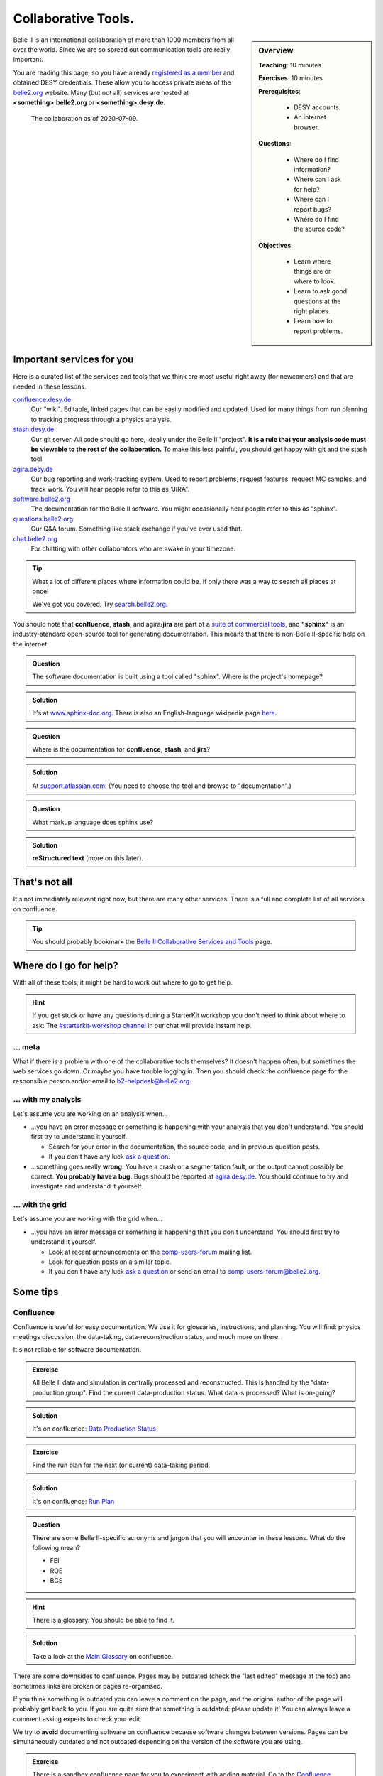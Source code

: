 .. _onlinebook_collaborative_tools:

Collaborative Tools.
====================

.. sidebar:: Overview
    :class: overview

    **Teaching**: 10 minutes

    **Exercises**: 10 minutes

    **Prerequisites**:

    	* DESY accounts.
        * An internet browser.

    **Questions**:

        * Where do I find information?
        * Where can I ask for help?
        * Where can I report bugs?
        * Where do I find the source code?

    **Objectives**:

        * Learn where things are or where to look.
        * Learn to ask good questions at the right places.
        * Learn how to report problems.

Belle II is an international collaboration of more than 1000 members from all
over the world.
Since we are so spread out communication tools are really important.

You are reading this page, so you have already
`registered as a member <https://confluence.desy.de/x/ET0HAg>`_
and obtained DESY credentials.
These allow you to access private areas of the
`belle2.org <https://belle2.org>`_ website.
Many (but not all) services are hosted at **<something>.belle2.org** or
**<something>.desy.de**.

.. figure:: collaborative_tools/Belle2CollaborationMap20200709.png

    The collaboration as of 2020-07-09.

Important services for you
--------------------------

Here is a curated list of the services and tools that we think are most useful
right away (for newcomers) and that are needed in these lessons.

`confluence.desy.de <https://confluence.desy.de>`_
    Our "wiki".
    Editable, linked pages that can be easily modified and updated.
    Used for many things from run planning to tracking progress through a
    physics analysis.

`stash.desy.de <https://stash.desy.de>`_
    Our git server.
    All code should go here, ideally under the Belle II "project".
    **It is a rule that your analysis code must be viewable to the rest of the
    collaboration.**
    To make this less painful, you should get happy with git and the stash tool.

`agira.desy.de <https://agira.desy.de>`_
    Our bug reporting and work-tracking system.
    Used to report problems, request features, request MC samples, and track
    work.
    You will hear people refer to this as "JIRA".

`software.belle2.org <https://software.belle2.org>`_
    The documentation for
    the Belle II software.
    You might occasionally hear people refer to this as "sphinx".

`questions.belle2.org <https://questions.belle2.org>`_
    Our Q&A forum.
    Something like stack exchange if you've ever used that.

`chat.belle2.org <https://chat.belle2.org>`_
    For chatting with other collaborators who are awake in your timezone.

.. tip::

        What a lot of different places where information could be.
        If only there was a way to search all places at once!

        We've got you covered.
        Try `search.belle2.org <https://search.belle2.org>`_.

You should note that **confluence**, **stash**, and agira/**jira** are part of
a `suite of commercial tools <https://www.atlassian.com/>`_, and **"sphinx"**
is an industry-standard open-source tool for generating documentation.
This means that there is non-Belle II-specific help on the internet.

.. admonition:: Question
     :class: exercise stacked

     The software documentation is built using a tool called "sphinx".
     Where is the project's homepage?

.. admonition:: Solution
   :class: toggle solution

   It's at `www.sphinx-doc.org <https://www.sphinx-doc.org>`_.
   There is also an English-language wikipedia page
   `here <https://en.wikipedia.org/wiki/Sphinx_(documentation_generator)>`__.

.. admonition:: Question
     :class: exercise stacked

     Where is the documentation for **confluence**, **stash**, and **jira**?

.. admonition:: Solution
   :class: toggle solution

   At `support.atlassian.com <https://support.atlassian.com>`_!
   (You need to choose the tool and browse to "documentation".)

.. admonition:: Question
     :class: exercise stacked

     What markup language does sphinx use?

.. admonition:: Solution
   :class: toggle solution

   **reStructured text** (more on this later).

That's not all
--------------

It's not immediately relevant right now, but there are many other services.
There is a full and complete list of all services on confluence.

.. centered:: `Belle II Collaborative Services and Tools <https://confluence.desy.de/x/96PwAw>`_.

.. tip::

        You should probably bookmark the
        `Belle II Collaborative Services and Tools
        <https://confluence.desy.de/x/96PwAw>`_
        page.


Where do I go for help?
-----------------------

With all of these tools, it might be hard to work out where to go to get help.

.. hint::

    If you get stuck or have any questions during a StarterKit workshop you don't need
    to think about where to ask:
    The `#starterkit-workshop channel <https://chat.belle2.org/channel/starterkit-workshop>`_
    in our chat will provide instant help.

... meta
~~~~~~~~

What if there is a problem with one of the collaborative tools themselves?
It doesn't happen often, but sometimes the web services go down.
Or maybe you have trouble logging in.
Then you should check the confluence page for the responsible person and/or
email to b2-helpdesk@belle2.org.

... with my analysis
~~~~~~~~~~~~~~~~~~~~

Let's assume you are working on an analysis when...

* ...you have an error message or something is happening with your analysis
  that you don't understand.
  You should first try to understand it yourself.

  - Search for your error in the documentation, the source code, and in
    previous question posts.

  - If you don't have any luck `ask a question <https://questions.belle2.org>`_.

* ...something goes really **wrong**.
  You have a crash or a segmentation fault, or the output cannot possibly be
  correct.
  **You probably have a bug.**
  Bugs should be reported at `agira.desy.de`_.
  You should continue to try and investigate and understand it yourself.

... with the grid
~~~~~~~~~~~~~~~~~

Let's assume you are working with the grid when...

* ...you have an error message or something is happening that you don't
  understand.
  You should first try to understand it yourself.

  - Look at recent announcements on the
    `comp-users-forum <https://lists.belle2.org/sympa/info/comp-users-forum>`_
    mailing list.

  - Look for question posts on a similar topic.

  - If you don't have any luck `ask a question <https://questions.belle2.org>`_
    or send an email to comp-users-forum@belle2.org.

Some tips
---------

Confluence
~~~~~~~~~~

Confluence is useful for easy documentation.
We use it for glossaries, instructions, and planning.
You will find: physics meetings discussion, the data-taking,
data-reconstruction status, and much more on there.

It's not reliable for software documentation.

.. admonition:: Exercise
    :class: exercise stacked

    All Belle II data and simulation is centrally processed and reconstructed.
    This is handled by the "data-production group".
    Find the current data-production status.
    What data is processed?
    What is on-going?

.. admonition:: Solution
    :class: toggle solution

    It's on confluence:
    `Data Production Status
    <https://confluence.desy.de/x/fGCJC>`_

.. admonition:: Exercise
    :class: exercise stacked

    Find the run plan for the next (or current) data-taking period.

.. admonition:: Solution
    :class: toggle solution

    It's on confluence:
    `Run Plan <https://confluence.desy.de/x/Xgp0Bw>`_

.. admonition:: Question
    :class: exercise stacked

    There are some Belle II-specific acronyms and jargon that you will
    encounter in these lessons.
    What do the following mean?

    * FEI
    * ROE
    * BCS

.. admonition:: Hint
    :class: toggle xhint stacked

    There is a glossary.
    You should be able to find it.

.. admonition:: Solution
    :class: toggle solution

    Take a look at the `Main Glossary
    <https://confluence.desy.de/x/gwgWAg>`_
    on confluence.

There are some downsides to confluence.
Pages may be outdated (check the "last edited" message at the top) and
sometimes links are broken or pages re-organised.

If you think something is outdated you can leave a comment on the page, and the
original author of the page will probably get back to you.
If you are quite sure that something is outdated: please update it!
You can always leave a comment asking experts to check your edit.

We try to **avoid** documenting software on confluence because software
changes between versions.
Pages can be simultaneously outdated and not outdated depending on the version
of the software you are using.

.. admonition:: Exercise
    :class: exercise

    There is a sandbox confluence page for you to experiment with adding
    material.
    Go to the `Confluence Training Test Page <https://confluence.desy.de/x/61Z8Cg>`_ and add some content.

    Some inspiration:

    * Link to a JIRA ticket.
    * Link to another confluence page.
    * Tag your colleagues.
    * Add the date.
    * Add your favourite picture of a cat / piece of art.

How to ask a good question
~~~~~~~~~~~~~~~~~~~~~~~~~~

Like most Q&A forums, `questions.belle2.org <https://questions.belle2.org>`_ is
only as good as the posts.
Even though you have a problem and you want help quickly it is worthwile to
take time on presentation.

0. Search for existing questions.
1. Try to boil down the issue to the minimal (non)-working example, what you
   expect to happen, as well as instructions on how to run it.
2. Try to include all details that are needed to reproduce the issue but
   avoid walls of text.
3. Include full error messages and logs.
4. Make use of formatting (for code, logs, . . . ).
5. If you use data, include a path or a small example data file.
6. Choose an appropriate title, and use tags.

.. admonition:: Question
    :class: exercise stacked

    What is an MWE?

.. admonition:: Hint
    :class: toggle xhint stacked

    This is jargon but it is not specific to Belle II.

.. admonition:: Solution
    :class: toggle solution

    It stands for minimal working example.

    .. seealso::

         `This excellent stack overflow post
         <https://stackoverflow.com/help/minimal-reproducible-example>`_
         and `this English language wikipedia page
         <https://en.wikipedia.org/wiki/Minimal_working_example>`_.


.. seealso::

    There is a meta-question post:
    `How do I ask a good software question here?
    <https://questions.belle2.org/question/3625/how-do-i-ask-a-good-software-question-here/>`_

A bit more about formatting
^^^^^^^^^^^^^^^^^^^^^^^^^^^

When writing your questions post, you can turn on "preview" (this is helpful).
You can use simple markdown syntax.
Code is indented by four spaces, and you can use latex!

.. code:: markdown

        This is some normal text.
        This is normal text with inline code `[ x*x for x in range(10) ]`.

            # this is code (or a log message), indented 4 spaces
            for i in range(1000):
                print(i)

        Here is something someone said as a quote:

        > Ask good questions.

        Here is some text with inline math: $ e^{-i\pi} = -1 $. Display math also works:

        $$ \hat{f}(\xi) = \int_{-\infty}^{\infty} f(x)\ e^{-2\pi i x \xi}{\rm d}x $$

This gets rendered something like:

.. figure:: collaborative_tools/formatting.png
   :width: 750px
   :align: center
   :alt: An example questions post.


Housekeeping
^^^^^^^^^^^^

When your question has been answered, you should mark it as "resolved" and
up- (or down-) vote anything that was useful (or unhelpful).

You should also vote on other good questions.
This helps everyone find relevant good information.

.. figure:: collaborative_tools/close_and_upvote.png
   :width: 150px
   :align: center
   :alt: Click on the circle to choose an answer.

   Click on the circle with a check-mark to choose an answer.
   Click on the arrow to up-vote.

Don't forget to answer!
^^^^^^^^^^^^^^^^^^^^^^^

The forum is a Q& **A** forum.
If you know an answer to a question: answer it!

.. tip::

    If you *don't* know the answer, but know someone who you think might:
    please tag them in a comment.

A bit more about working with stash and JIRA
~~~~~~~~~~~~~~~~~~~~~~~~~~~~~~~~~~~~~~~~~~~~

.. admonition:: Exercise
     :class: exercise stacked

     Go to https://stash.desy.de

     * What's displayed at the dashboard/home screen?
     * Find the main Belle II software repository.
     * Look at the commits.

.. admonition:: Solution
   :class: toggle solution

   Some of that is just browsing.
   We trust that you did it.
   The main software repository is:
   https://stash.desy.de/projects/B2/repos/software , and the list of commits
   is `here <https://stash.desy.de/projects/B2/repos/software/commits>`__.

.. admonition:: Exercise
     :class: exercise stacked

     Go to https://agira.desy.de

     * What’s displayed at the dashboard/home screen?
     * Where is the Belle II "project"?
     * Browse a couple of issues.

.. admonition:: Solution
   :class: toggle solution

   The Belle II project is:
   https://agira.desy.de/projects/BII

Here is a rough workflow for working with stash and JIRA.

1. Identify an issue: Feature requests, bug report, ...

   - If you don’t know if it's a real bug, you can always ask on questions.

2. Open an issue on JIRA and assign someone to work on it

   - Click "create" and fill out the form.

   - It can be reassigned, so either guess someone or leave it as "Automatic".
     If you leave assignee as Automatic but choose a "component" then the
     person in charge of the package is automatically assigned.

3. Discuss there in comments: Is this really a bug? Do we really need this
   feature?

4. You (or someone else will) create a branch that references the issue,
   write some code, and add some commits to the branch.

5. You (or someone else will) open a pull request, add reviewers, and add a
   clear description.

   - You (or someone else) can edit the text, title, and reviewers after a
     first attempt.

6. Reviewers look at the changes, leave comments on code and in general.

7. The developer will react to reviewers

   - more commits to this branch

8. After all reviewers agree: Merge!

.. seealso::

    `How do I send a JIRA ticket?
    <https://questions.belle2.org/question/1317/how-do-i-send-a-jira-ticket/>`_

.. tip::

    You should already be ok with 1-3.
    With a bit of practice, and the :ref:`onlinebook_software_prerequisites`,
    we hope you will be able to also do 4-8.

There is a problem with the documentation!
~~~~~~~~~~~~~~~~~~~~~~~~~~~~~~~~~~~~~~~~~~

As we mentioned before, the software documentation is generated by a tool
called **sphinx**.
This is nice because it is well integrated with python.
The page you are now reading is written in sphinx.

.. admonition:: Exercise
     :class: exercise stacked

     Find the source file for this page.

.. admonition:: Hint
    :class: toggle xhint stacked

    Scroll to the top and you should see a helpful looking link.

.. admonition:: Solution
   :class: toggle solution

   It's `here <../../_sources/online_book/welcome/collaborative_tools.rst.txt>`__.

If you discover an omission or a problem (or even a typo) you can actually
fix it quite easily yourself.
It is a good excuse for a first pull request, and you will make the software
developers very happy.

.. seealso:: :ref:`doctools`

.. seealso:: `How do I make a pull request? <https://questions.belle2.org/question/683/how-do-i-make-a-pull-request/>`_


And finally: Be bold!
---------------------

You can make a difference!

People are nice: don't be too afraid to bother them or break stuff (chances are
you won't, anyway).
Ask for help on `questions.belle2.org <https://questions.belle2.org>`_ or leave
a comment on a confluence page or on a JIRA ticket.

Help us out with documentation: as a beginner, you know best what is missing!

.. admonition:: Key points
    :class: key-points

    * Software documentation → `software.belle2.org <https://software.belle2.org>`_.
    * Ask questions (and answer them) at `questions.belle2.org <https://questions.belle2.org>`_.
    * `Confluence <https://confluence.desy.de>`_ is our wiki.
    * Code → `stash.desy.de <https://stash.desy.de>`_.
    * Bugs, feature requests → `agira.desy.de <https://agira.desy.de>`_.

.. tip:: Good questions are also documentation and are also helpful!

.. tip:: Bugs do exist, don't hesitate too much to report them.

.. topic:: Author(s) of this lesson

     Kilian Lieret,
     Sam Cunliffe
